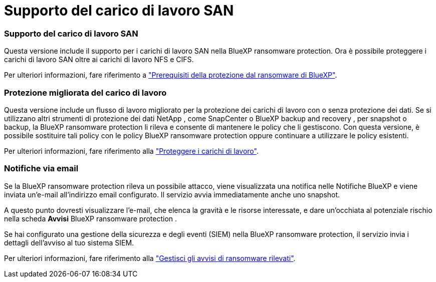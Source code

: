 = Supporto del carico di lavoro SAN
:allow-uri-read: 




=== Supporto del carico di lavoro SAN

Questa versione include il supporto per i carichi di lavoro SAN nella BlueXP ransomware protection. Ora è possibile proteggere i carichi di lavoro SAN oltre ai carichi di lavoro NFS e CIFS.

Per ulteriori informazioni, fare riferimento a link:https://docs.netapp.com/us-en/bluexp-ransomware-protection/rp-start-prerequisites.html["Prerequisiti della protezione dal ransomware di BlueXP"].



=== Protezione migliorata del carico di lavoro

Questa versione include un flusso di lavoro migliorato per la protezione dei carichi di lavoro con o senza protezione dei dati. Se si utilizzano altri strumenti di protezione dei dati NetApp , come SnapCenter o BlueXP backup and recovery , per snapshot o backup, la BlueXP ransomware protection li rileva e consente di mantenere le policy che li gestiscono. Con questa versione, è possibile sostituire tali policy con le policy BlueXP ransomware protection oppure continuare a utilizzare le policy esistenti.

Per ulteriori informazioni, fare riferimento alla https://docs.netapp.com/us-en/bluexp-ransomware-protection/rp-use-protect.html["Proteggere i carichi di lavoro"].



=== Notifiche via email

Se la BlueXP ransomware protection rileva un possibile attacco, viene visualizzata una notifica nelle Notifiche BlueXP e viene inviata un'e-mail all'indirizzo email configurato. Il servizio avvia immediatamente anche uno snapshot.

A questo punto dovresti visualizzare l'e-mail, che elenca la gravità e le risorse interessate, e dare un'occhiata al potenziale rischio nella scheda *Avvisi* BlueXP ransomware protection .

Se hai configurato una gestione della sicurezza e degli eventi (SIEM) nella BlueXP ransomware protection, il servizio invia i dettagli dell'avviso al tuo sistema SIEM.

Per ulteriori informazioni, fare riferimento alla https://docs.netapp.com/us-en/bluexp-ransomware-protection/rp-use-alert.html["Gestisci gli avvisi di ransomware rilevati"].

